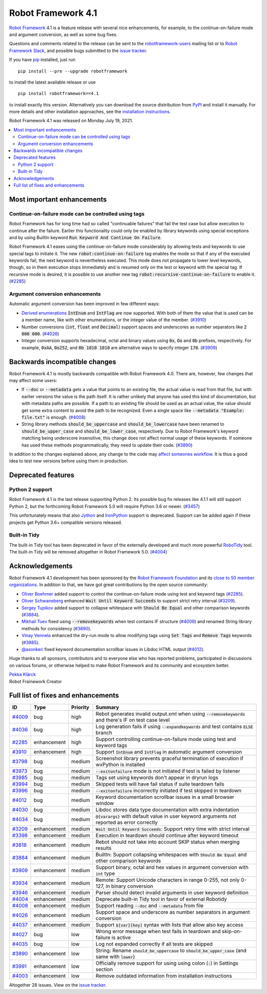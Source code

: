 ===================
Robot Framework 4.1
===================

.. default-role:: code

`Robot Framework`_ 4.1 is a feature release with several nice enhancements,
for example, to the continue-on-failure mode and argument conversion,
as well as some bug fixes.

Questions and comments related to the release can be sent to the
`robotframework-users`_ mailing list or to `Robot Framework Slack`_,
and possible bugs submitted to the `issue tracker`_.

If you have pip_ installed, just run

::

   pip install --pre --upgrade robotframework

to install the latest available release or use

::

   pip install robotframework==4.1

to install exactly this version. Alternatively you can download the source
distribution from PyPI_ and install it manually. For more details and other
installation approaches, see the `installation instructions`_.

Robot Framework 4.1 was released on Monday July 19, 2021.

.. _Robot Framework: http://robotframework.org
.. _Robot Framework Foundation: http://robotframework.org/foundation
.. _pip: http://pip-installer.org
.. _PyPI: https://pypi.python.org/pypi/robotframework
.. _issue tracker milestone: https://github.com/robotframework/robotframework/issues?q=milestone%3Av4.1
.. _issue tracker: https://github.com/robotframework/robotframework/issues
.. _robotframework-users: http://groups.google.com/group/robotframework-users
.. _Robot Framework Slack: https://robotframework-slack-invite.herokuapp.com
.. _installation instructions: ../../INSTALL.rst

.. contents::
   :depth: 2
   :local:

Most important enhancements
===========================

Continue-on-failure mode can be controlled using tags
-----------------------------------------------------

Robot Framework has for long time had so called "continuable failures" that fail
the test case but allow execution to continue after the failure. Earlier this
functionality could only be enabled by library keywords using special exceptions
and by using BuiltIn keyword `Run Keyword And Continue On Failure`.

Robot Framework 4.1 eases using the continue-on-failure mode considerably by
allowing tests and keywords to use special tags to initiate it. The new
`robot:continue-on-failure` tag enables the mode so that if any of the executed
keywords fail, the next keyword is nevertheless executed. This mode does not
propagate to lower level keywords, though, so in them execution stops
immediately and is resumed only on the test or keyword with the special tag.
If recursive mode is desired, it is possible to use another new tag
`robot:recursive-continue-on-failure` to enable it. (`#2285`_)

Argument conversion enhancements
--------------------------------

Automatic argument conversion has been improved in few different ways:

- `Derived enumerations`__ `IntEnum` and `IntFlag` are now supported. With both
  of them the value that is used can be a member name, like with other
  enumerations, or the integer value of the member. (`#3910`_)

- Number conversions (`int`, `float` and `Decimal`) support spaces and
  underscores as number separators like `2 000 000`. (`#4026`_)

- Integer conversion supports hexadecimal, octal and binary values using
  `0x`, `Oo` and `0b` prefixes, respectively. For example, `0xAA`, `0o252`,
  and `0b 1010 1010` are alternative ways to specify integer `170`. (`#3909`_)

__ https://docs.python.org/3/library/enum.html#derived-enumerations

Backwards incompatible changes
==============================

Robot Framework 4.1 is mostly backwards compatible with Robot Framework 4.0.
There are, however, few changes that may affect some users:

- If `--doc` or `--metadata` gets a value that points to an existing file,
  the actual value is read from that file, but with earlier versions the value
  is the path itself. It is rather unlikely that anyone has used this kind of
  documentation, but with metadata paths are possible. If a path to an existing
  file should be used as an actual value, the value should get some extra
  content to avoid the path to be recognized. Even a single space like
  `--metadata "Example: file.txt"` is enough. (`#4008`_)

- String library methods `should_be_uppercase` and `should_be_lowercase` have
  been renamed to `should_be_upper_case` and `should_be_lower_case`, respectively.
  Due to Robot Framework's keyword matching being underscore insensitive, this
  change does not affect normal usage of these keywords. If someone has used
  these methods programmatically, they need to update their code. (`#3890`_)

In addition to the changes explained above, any change to the code may
`affect someones workflow`__. It is thus a good idea to test new versions
before using them in production.

__ https://xkcd.com/1172/

Deprecated features
===================

Python 2 support
----------------

Robot Framework 4.1 is the last release supporting Python 2. Its possible bug
fix releases like 4.1.1 will still support Python 2, but the forthcoming
Robot Framework 5.0 will require Python 3.6 or newer. (`#3457`__)

This unfortunately means that also Jython__ and IronPython__ support is deprecated.
Support can be added again if these projects get Python 3.6+ compatible versions
released.

__ https://github.com/robotframework/robotframework/issues/3457
__ https://jython.org
__ https://ironpython.net

Built-in Tidy
-------------

The built-in Tidy tool has been deprecated in favor of the externally developed
and much more powerful RoboTidy__ tool. The built-in Tidy will be removed altogether
in Robot Framework 5.0. (`#4004`_)

__ https://robotidy.readthedocs.io

Acknowledgements
================

Robot Framework 4.1 development has been sponsored by the `Robot Framework Foundation`_
and its `close to 50 member organizations <https://robotframework.org/foundation/#members>`_.
In addition to that, we have got great contributions by the open source community:

- `Oliver Boehmer <https://github.com/oboehmer>`_ added support to control
  the continue-on-failure mode using test and keyword tags (`#2285`_).

- `Oliver Schwaneberg <https://github.com/Schwaneberg>`_ enhanced
  `Wait Until Keyword Succeeds` to support strict retry interval (`#3209`_).

- `Sergey Tupikov <https://github.com/vokiput>`_ added support to collapse
  whitespace with `Should Be Equal` and other comparison keywords (`#3884`_).

- `Mikhail Tuev <https://github.com/miktuy>`_ fixed using `--removekeywords` when
  test contains IF structure (`#4009`_) and renamed String library methods for
  consistency (`#3890`_).

- `Vinay Vennela <https://github.com/vinayvennela>`_ enhanced the dry-run mode
  to allow modifying tags using `Set Tags` and `Remove Tags` keywords (`#3985`_).

- `@asonkeri <https://github.com/asonkeri>`_ fixed keyword documentation
  scrollbar issues in Libdoc HTML output (`#4012`_).

Huge thanks to all sponsors, contributors and to everyone else who has reported
problems, participated in discussions on various forums, or otherwise helped to make
Robot Framework and its community and ecosystem better.

| `Pekka Klärck <https://github.com/pekkaklarck>`__
| Robot Framework Creator

Full list of fixes and enhancements
===================================

.. list-table::
    :header-rows: 1

    * - ID
      - Type
      - Priority
      - Summary
    * - `#4009`_
      - bug
      - high
      - Rebot generates invalid output.xml when using `--removekeywords` and there's IF on test case level
    * - `#4036`_
      - bug
      - high
      - Log generation fails if using `--expandkeywords` and test contains `ELSE` branch
    * - `#2285`_
      - enhancement
      - high
      - Support controlling continue-on-failure mode using test and keyword tags
    * - `#3910`_
      - enhancement
      - high
      - Support `IntEnum` and `IntFlag` in automatic argument conversion
    * - `#3798`_
      - bug
      - medium
      - Screenshot library prevents graceful termination of execution if wxPython is installed
    * - `#3973`_
      - bug
      - medium
      - `--exitonfailure` mode is not initiated if test is failed by listener
    * - `#3985`_
      - bug
      - medium
      - Tags set using keywords don't appear in dryrun logs
    * - `#3994`_
      - bug
      - medium
      - Skipped tests will have fail status if suite teardown fails
    * - `#3996`_
      - bug
      - medium
      - `--exitonfailure` incorrectly initiated if test skipped in teardown
    * - `#4012`_
      - bug
      - medium
      - Keyword documentation scrollbar issues in a small browser window
    * - `#4030`_
      - bug
      - medium
      - Libdoc stores data type documentation with extra indentation
    * - `#4034`_
      - bug
      - medium
      - `@{varargs}` with default value in user keyword arguments not reported as error correctly
    * - `#3209`_
      - enhancement
      - medium
      - `Wait Until Keyword Succeeds`: Support retry time with strict interval
    * - `#3398`_
      - enhancement
      - medium
      - Execution in teardown should continue after keyword timeout
    * - `#3818`_
      - enhancement
      - medium
      - Rebot should not take into account SKIP status when merging results
    * - `#3884`_
      - enhancement
      - medium
      - BuiltIn: Support collapsing whitespaces with `Should Be Equal` and other comparison keywords
    * - `#3909`_
      - enhancement
      - medium
      - Support binary, octal and hex values in argument conversion with `int` type
    * - `#3934`_
      - enhancement
      - medium
      - Remote: Support Unicode characters in range 0-255, not only 0-127, in binary conversion
    * - `#3946`_
      - enhancement
      - medium
      - Parser should detect invalid arguments in user keyword definition
    * - `#4004`_
      - enhancement
      - medium
      - Deprecate built-in Tidy tool in favor of external Robotidy
    * - `#4008`_
      - enhancement
      - medium
      - Support reading `--doc` and `--metadata` from file
    * - `#4026`_
      - enhancement
      - medium
      - Support space and underscore as number separators in argument conversion
    * - `#4037`_
      - enhancement
      - medium
      - Support `${var}[key]` syntax with lists that allow also key access
    * - `#4027`_
      - bug
      - low
      - Wrong error message when test fails in teardown and skip-on-failure is active
    * - `#4035`_
      - bug
      - low
      - Log not expanded correctly if all tests are skipped
    * - `#3890`_
      - enhancement
      - low
      - String: Rename `should_be_uppercase` to `should_be_upper_case` (and same with `lower`)
    * - `#3991`_
      - enhancement
      - low
      - Officially remove support for using using colon (`:`) in Settings section
    * - `#4003`_
      - enhancement
      - low
      - Remove outdated information from installation instructions

Altogether 28 issues. View on the `issue tracker <https://github.com/robotframework/robotframework/issues?q=milestone%3Av4.1>`__.

.. _#4009: https://github.com/robotframework/robotframework/issues/4009
.. _#4036: https://github.com/robotframework/robotframework/issues/4036
.. _#2285: https://github.com/robotframework/robotframework/issues/2285
.. _#3910: https://github.com/robotframework/robotframework/issues/3910
.. _#3798: https://github.com/robotframework/robotframework/issues/3798
.. _#3973: https://github.com/robotframework/robotframework/issues/3973
.. _#3985: https://github.com/robotframework/robotframework/issues/3985
.. _#3994: https://github.com/robotframework/robotframework/issues/3994
.. _#3996: https://github.com/robotframework/robotframework/issues/3996
.. _#4012: https://github.com/robotframework/robotframework/issues/4012
.. _#4030: https://github.com/robotframework/robotframework/issues/4030
.. _#4034: https://github.com/robotframework/robotframework/issues/4034
.. _#3209: https://github.com/robotframework/robotframework/issues/3209
.. _#3398: https://github.com/robotframework/robotframework/issues/3398
.. _#3818: https://github.com/robotframework/robotframework/issues/3818
.. _#3884: https://github.com/robotframework/robotframework/issues/3884
.. _#3909: https://github.com/robotframework/robotframework/issues/3909
.. _#3934: https://github.com/robotframework/robotframework/issues/3934
.. _#3946: https://github.com/robotframework/robotframework/issues/3946
.. _#4004: https://github.com/robotframework/robotframework/issues/4004
.. _#4008: https://github.com/robotframework/robotframework/issues/4008
.. _#4026: https://github.com/robotframework/robotframework/issues/4026
.. _#4037: https://github.com/robotframework/robotframework/issues/4037
.. _#4027: https://github.com/robotframework/robotframework/issues/4027
.. _#4035: https://github.com/robotframework/robotframework/issues/4035
.. _#3890: https://github.com/robotframework/robotframework/issues/3890
.. _#3991: https://github.com/robotframework/robotframework/issues/3991
.. _#4003: https://github.com/robotframework/robotframework/issues/4003
